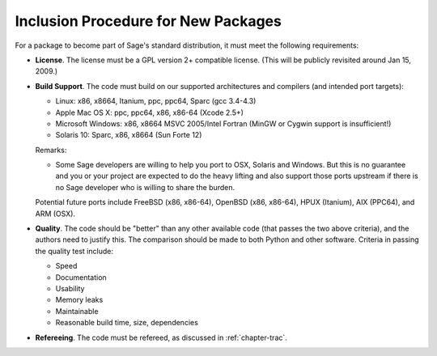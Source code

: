 Inclusion Procedure for New Packages
====================================

For a package to become part of Sage's standard distribution, it
must meet the following requirements:

-  **License**. The license must be a GPL version 2+ compatible
   license. (This will be publicly revisited around Jan 15, 2009.)

-  **Build Support**. The code must build on our supported
   architectures and compilers (and intended port targets):

   -  Linux: x86, x8664, Itanium, ppc, ppc64, Sparc (gcc 3.4-4.3)

   -  Apple Mac OS X: ppc, ppc64, x86, x86-64 (Xcode 2.5+)

   -  Microsoft Windows: x86, x8664 MSVC 2005/Intel Fortran (MinGW or
      Cygwin support is insufficient!)

   -  Solaris 10: Sparc, x86, x8664 (Sun Forte 12)

   Remarks:

   -  Some Sage developers are willing to help you port to OSX,
      Solaris and Windows. But this is no guarantee and you or your
      project are expected to do the heavy lifting and also support those
      ports upstream if there is no Sage developer who is willing to
      share the burden.

   Potential future ports include FreeBSD (x86, x86-64), OpenBSD (x86,
   x86-64), HPUX (Itanium), AIX (PPC64), and ARM (OSX).

-  **Quality**. The code should be "better" than any other
   available code (that passes the two above criteria), and the
   authors need to justify this. The comparison should be made to both
   Python and other software. Criteria in passing the quality test
   include:

   -  Speed

   -  Documentation

   -  Usability

   -  Memory leaks

   -  Maintainable

   -  Reasonable build time, size, dependencies

-  **Refereeing**. The code must be refereed, as discussed in
   :ref:`chapter-trac`.
